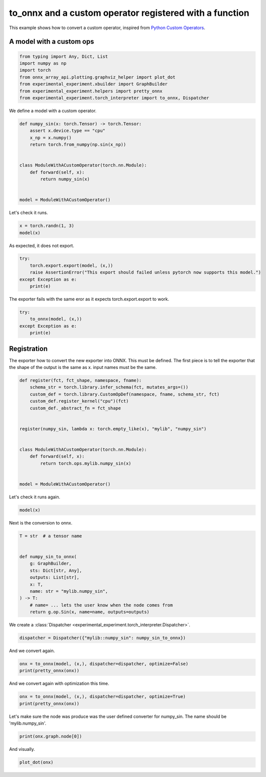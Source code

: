 
.. DO NOT EDIT.
.. THIS FILE WAS AUTOMATICALLY GENERATED BY SPHINX-GALLERY.
.. TO MAKE CHANGES, EDIT THE SOURCE PYTHON FILE:
.. "auto_examples/plot_exporter_recipes_c_custom_ops_fct.py"
.. LINE NUMBERS ARE GIVEN BELOW.

.. only:: html

    .. note::
        :class: sphx-glr-download-link-note

        :ref:`Go to the end <sphx_glr_download_auto_examples_plot_exporter_recipes_c_custom_ops_fct.py>`
        to download the full example code.

.. rst-class:: sphx-glr-example-title

.. _sphx_glr_auto_examples_plot_exporter_recipes_c_custom_ops_fct.py:


.. _l-plot-exporter-recipes-custom-custom-ops-fct:

to_onnx and a custom operator registered with a function
========================================================

This example shows how to convert a custom operator, inspired from
`Python Custom Operators
<https://pytorch.org/tutorials/advanced/python_custom_ops.html#python-custom-ops-tutorial>`_.

A model with a custom ops
+++++++++++++++++++++++++

.. GENERATED FROM PYTHON SOURCE LINES 14-24

.. code-block:: Python


    from typing import Any, Dict, List
    import numpy as np
    import torch
    from onnx_array_api.plotting.graphviz_helper import plot_dot
    from experimental_experiment.xbuilder import GraphBuilder
    from experimental_experiment.helpers import pretty_onnx
    from experimental_experiment.torch_interpreter import to_onnx, Dispatcher









.. GENERATED FROM PYTHON SOURCE LINES 25-26

We define a model with a custom operator.

.. GENERATED FROM PYTHON SOURCE LINES 26-41

.. code-block:: Python



    def numpy_sin(x: torch.Tensor) -> torch.Tensor:
        assert x.device.type == "cpu"
        x_np = x.numpy()
        return torch.from_numpy(np.sin(x_np))


    class ModuleWithACustomOperator(torch.nn.Module):
        def forward(self, x):
            return numpy_sin(x)


    model = ModuleWithACustomOperator()








.. GENERATED FROM PYTHON SOURCE LINES 42-43

Let's check it runs.

.. GENERATED FROM PYTHON SOURCE LINES 43-46

.. code-block:: Python

    x = torch.randn(1, 3)
    model(x)





.. rst-class:: sphx-glr-script-out

 .. code-block:: none


    tensor([[ 2.8308e-01, -2.4415e-04, -9.8347e-01]])



.. GENERATED FROM PYTHON SOURCE LINES 47-48

As expected, it does not export.

.. GENERATED FROM PYTHON SOURCE LINES 48-54

.. code-block:: Python

    try:
        torch.export.export(model, (x,))
        raise AssertionError("This export should failed unless pytorch now supports this model.")
    except Exception as e:
        print(e)





.. rst-class:: sphx-glr-script-out

 .. code-block:: none

    This export should failed unless pytorch now supports this model.




.. GENERATED FROM PYTHON SOURCE LINES 55-56

The exporter fails with the same eror as it expects torch.export.export to work.

.. GENERATED FROM PYTHON SOURCE LINES 56-63

.. code-block:: Python


    try:
        to_onnx(model, (x,))
    except Exception as e:
        print(e)









.. GENERATED FROM PYTHON SOURCE LINES 64-71

Registration
++++++++++++

The exporter how to convert the new exporter into ONNX.
This must be defined. The first piece is to tell the exporter
that the shape of the output is the same as x.
input names must be the same.

.. GENERATED FROM PYTHON SOURCE LINES 71-90

.. code-block:: Python



    def register(fct, fct_shape, namespace, fname):
        schema_str = torch.library.infer_schema(fct, mutates_args=())
        custom_def = torch.library.CustomOpDef(namespace, fname, schema_str, fct)
        custom_def.register_kernel("cpu")(fct)
        custom_def._abstract_fn = fct_shape


    register(numpy_sin, lambda x: torch.empty_like(x), "mylib", "numpy_sin")


    class ModuleWithACustomOperator(torch.nn.Module):
        def forward(self, x):
            return torch.ops.mylib.numpy_sin(x)


    model = ModuleWithACustomOperator()








.. GENERATED FROM PYTHON SOURCE LINES 91-92

Let's check it runs again.

.. GENERATED FROM PYTHON SOURCE LINES 92-95

.. code-block:: Python

    model(x)






.. rst-class:: sphx-glr-script-out

 .. code-block:: none


    tensor([[ 2.8308e-01, -2.4415e-04, -9.8347e-01]])



.. GENERATED FROM PYTHON SOURCE LINES 96-97

Next is the conversion to onnx.

.. GENERATED FROM PYTHON SOURCE LINES 97-111

.. code-block:: Python

    T = str  # a tensor name


    def numpy_sin_to_onnx(
        g: GraphBuilder,
        sts: Dict[str, Any],
        outputs: List[str],
        x: T,
        name: str = "mylib.numpy_sin",
    ) -> T:
        # name= ... lets the user know when the node comes from
        return g.op.Sin(x, name=name, outputs=outputs)









.. GENERATED FROM PYTHON SOURCE LINES 112-113

We create a :class:`Dispatcher <experimental_experiment.torch_interpreter.Dispatcher>`.

.. GENERATED FROM PYTHON SOURCE LINES 113-116

.. code-block:: Python


    dispatcher = Dispatcher({"mylib::numpy_sin": numpy_sin_to_onnx})








.. GENERATED FROM PYTHON SOURCE LINES 117-118

And we convert again.

.. GENERATED FROM PYTHON SOURCE LINES 118-122

.. code-block:: Python


    onx = to_onnx(model, (x,), dispatcher=dispatcher, optimize=False)
    print(pretty_onnx(onx))





.. rst-class:: sphx-glr-script-out

 .. code-block:: none

    opset: domain='' version=18
    doc_string: large_model=False, inline=False, external_threshold=102...
    input: name='x' type=dtype('float32') shape=[1, 3]
    Sin(x) -> numpy_sin
      Identity(numpy_sin) -> output_0
    output: name='output_0' type=dtype('float32') shape=[1, 3]




.. GENERATED FROM PYTHON SOURCE LINES 123-124

And we convert again with optimization this time.

.. GENERATED FROM PYTHON SOURCE LINES 124-128

.. code-block:: Python


    onx = to_onnx(model, (x,), dispatcher=dispatcher, optimize=True)
    print(pretty_onnx(onx))





.. rst-class:: sphx-glr-script-out

 .. code-block:: none

    opset: domain='' version=18
    doc_string: large_model=False, inline=False, external_threshold=102...
    input: name='x' type=dtype('float32') shape=[1, 3]
    Sin(x) -> output_0
    output: name='output_0' type=dtype('float32') shape=[1, 3]




.. GENERATED FROM PYTHON SOURCE LINES 129-131

Let's make sure the node was produce was the user defined converter for numpy_sin.
The name should be 'mylib.numpy_sin'.

.. GENERATED FROM PYTHON SOURCE LINES 131-134

.. code-block:: Python


    print(onx.graph.node[0])





.. rst-class:: sphx-glr-script-out

 .. code-block:: none

    input: "x"
    output: "output_0"
    name: "mylib.numpy_sin"
    op_type: "Sin"
    domain: ""





.. GENERATED FROM PYTHON SOURCE LINES 135-136

And visually.

.. GENERATED FROM PYTHON SOURCE LINES 136-138

.. code-block:: Python


    plot_dot(onx)



.. image-sg:: /auto_examples/images/sphx_glr_plot_exporter_recipes_c_custom_ops_fct_001.png
   :alt: plot exporter recipes c custom ops fct
   :srcset: /auto_examples/images/sphx_glr_plot_exporter_recipes_c_custom_ops_fct_001.png
   :class: sphx-glr-single-img


.. rst-class:: sphx-glr-script-out

 .. code-block:: none


    <Axes: >




.. rst-class:: sphx-glr-timing

   **Total running time of the script:** (0 minutes 0.330 seconds)


.. _sphx_glr_download_auto_examples_plot_exporter_recipes_c_custom_ops_fct.py:

.. only:: html

  .. container:: sphx-glr-footer sphx-glr-footer-example

    .. container:: sphx-glr-download sphx-glr-download-jupyter

      :download:`Download Jupyter notebook: plot_exporter_recipes_c_custom_ops_fct.ipynb <plot_exporter_recipes_c_custom_ops_fct.ipynb>`

    .. container:: sphx-glr-download sphx-glr-download-python

      :download:`Download Python source code: plot_exporter_recipes_c_custom_ops_fct.py <plot_exporter_recipes_c_custom_ops_fct.py>`

    .. container:: sphx-glr-download sphx-glr-download-zip

      :download:`Download zipped: plot_exporter_recipes_c_custom_ops_fct.zip <plot_exporter_recipes_c_custom_ops_fct.zip>`


.. only:: html

 .. rst-class:: sphx-glr-signature

    `Gallery generated by Sphinx-Gallery <https://sphinx-gallery.github.io>`_
